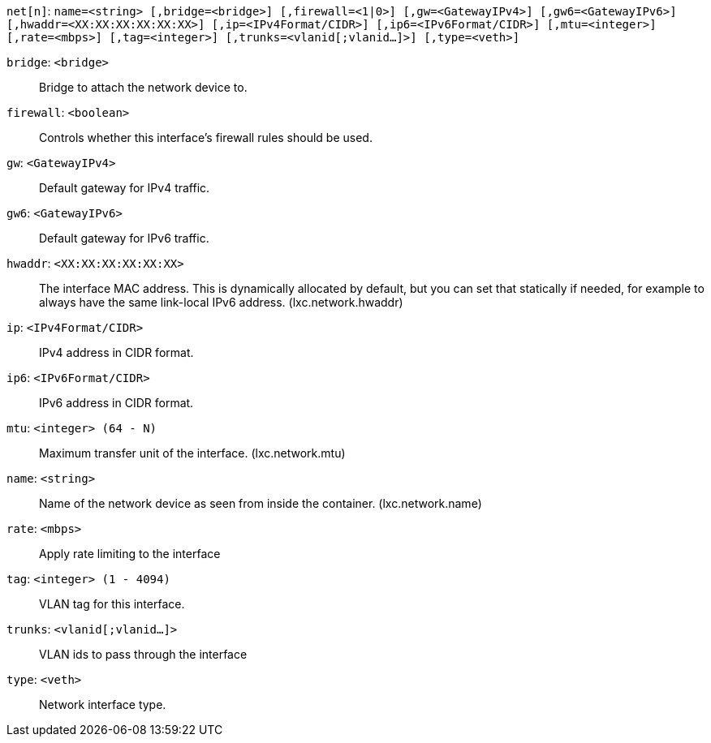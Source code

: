 `net[n]`: `name=<string> [,bridge=<bridge>] [,firewall=<1|0>] [,gw=<GatewayIPv4>] [,gw6=<GatewayIPv6>] [,hwaddr=<XX:XX:XX:XX:XX:XX>] [,ip=<IPv4Format/CIDR>] [,ip6=<IPv6Format/CIDR>] [,mtu=<integer>] [,rate=<mbps>] [,tag=<integer>] [,trunks=<vlanid[;vlanid...]>] [,type=<veth>]`

`bridge`: `<bridge>` ::

Bridge to attach the network device to.

`firewall`: `<boolean>` ::

Controls whether this interface's firewall rules should be used.

`gw`: `<GatewayIPv4>` ::

Default gateway for IPv4 traffic.

`gw6`: `<GatewayIPv6>` ::

Default gateway for IPv6 traffic.

`hwaddr`: `<XX:XX:XX:XX:XX:XX>` ::

The interface MAC address. This is dynamically allocated by default, but you can set that statically if needed, for example to always have the same link-local IPv6 address. (lxc.network.hwaddr)

`ip`: `<IPv4Format/CIDR>` ::

IPv4 address in CIDR format.

`ip6`: `<IPv6Format/CIDR>` ::

IPv6 address in CIDR format.

`mtu`: `<integer> (64 - N)` ::

Maximum transfer unit of the interface. (lxc.network.mtu)

`name`: `<string>` ::

Name of the network device as seen from inside the container. (lxc.network.name)

`rate`: `<mbps>` ::

Apply rate limiting to the interface

`tag`: `<integer> (1 - 4094)` ::

VLAN tag for this interface.

`trunks`: `<vlanid[;vlanid...]>` ::

VLAN ids to pass through the interface

`type`: `<veth>` ::

Network interface type.

